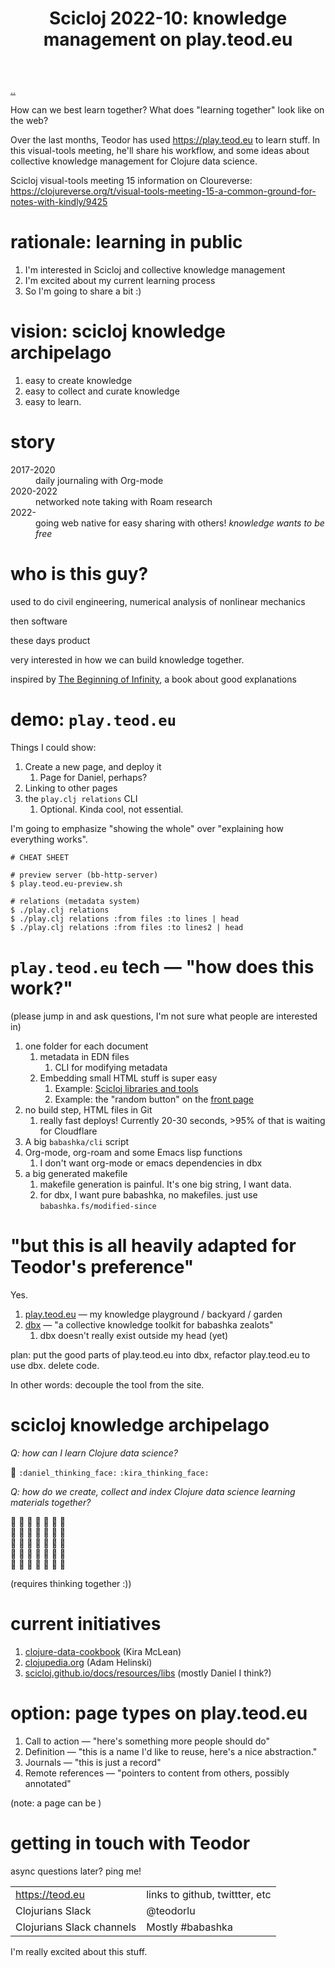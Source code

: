 :PROPERTIES:
:ID: 8f2d71cb-6c4a-49eb-a5a9-bbca92ad10d8
:END:
#+TITLE: Scicloj 2022-10: knowledge management on play.teod.eu

[[file:..][..]]

How can we best learn together?
What does "learning together" look like on the web?

Over the last months, Teodor has used https://play.teod.eu to learn stuff.
In this visual-tools meeting, he'll share his workflow, and some ideas about collective knowledge management for Clojure data science.

Scicloj visual-tools meeting 15 information on Cloureverse:
https://clojureverse.org/t/visual-tools-meeting-15-a-common-ground-for-notes-with-kindly/9425

* rationale: learning in public
1. I'm interested in Scicloj and collective knowledge management
2. I'm excited about my current learning process
3. So I'm going to share a bit :)
* vision: scicloj knowledge archipelago
1. easy to create knowledge
2. easy to collect and curate knowledge
3. easy to learn.
* story
- 2017-2020 :: daily journaling with Org-mode
- 2020-2022 :: networked note taking with Roam research
- 2022-     :: going web native for easy sharing with others!
  /knowledge wants to be free/
* who is this guy?
used to do civil engineering, numerical analysis of nonlinear mechanics

then software

these days product

very interested in how we can build knowledge together.

inspired by [[id:dde82bbc-e4c8-49c0-b577-dba0cba0bdf7][The Beginning of Infinity]], a book about good explanations
* demo: =play.teod.eu=
Things I could show:

1. Create a new page, and deploy it
   1. Page for Daniel, perhaps?
2. Linking to other pages
3. the =play.clj relations= CLI
   1. Optional. Kinda cool, not essential.

I'm going to emphasize "showing the whole" over "explaining how everything works".

#+begin_src shell-script
# CHEAT SHEET

# preview server (bb-http-server)
$ play.teod.eu-preview.sh

# relations (metadata system)
$ ./play.clj relations
$ ./play.clj relations :from files :to lines | head
$ ./play.clj relations :from files :to lines2 | head
#+end_src
* =play.teod.eu= tech --- "how does this work?"
(please jump in and ask questions, I'm not sure what people are interested in)

1. one folder for each document
   1. metadata in EDN files
      1. CLI for modifying metadata
   2. Embedding small HTML stuff is super easy
      1. Example: [[id:9eccb2aa-fe9a-4855-b0d3-8f89cbe1d825][Scicloj libraries and tools]]
      2. Example: the "random button" on the [[file:..][front page]]
2. no build step, HTML files in Git
   1. really fast deploys!
      Currently 20-30 seconds, >95% of that is waiting for Cloudflare
3. A big =babashka/cli= script
4. Org-mode, org-roam and some Emacs lisp functions
   1. I don't want org-mode or emacs dependencies in dbx
5. a big generated makefile
   1. makefile generation is painful.
      It's one big string, I want data.
   2. for dbx, I want pure babashka, no makefiles.
      just use =babashka.fs/modified-since=
* "but this is all heavily adapted for Teodor's preference"
Yes.

1. [[id:0c9bef25-85ef-48e8-b4fd-d60160f177ec][play.teod.eu]] --- my knowledge playground / backyard / garden
2. [[id:f4762ab2-c1e5-4b90-9e59-be3ad6e6eafd][dbx]] --- "a collective knowledge toolkit for babashka zealots"
   1. dbx doesn't really exist outside my head (yet)

plan: put the good parts of play.teod.eu into dbx,
  refactor play.teod.eu to use dbx.
  delete code.

In other words: decouple the tool from the site.
* scicloj knowledge archipelago
/Q: how can I learn Clojure data science?/

🤔
=:daniel_thinking_face:=
=:kira_thinking_face:=

/Q: how do we create, collect and index Clojure data science learning materials together?/

#+begin_verse
🤔 🤔 🤔 🤔 🤔 🤔 🤔
🤔 🤔 🤔 🤔 🤔 🤔 🤔
🤔 🤔 🤔 🤔 🤔 🤔 🤔
🤔 🤔 🤔 🤔 🤔 🤔 🤔
🤔 🤔 🤔 🤔 🤔 🤔 🤔
#+end_verse

(requires thinking together :))
* current initiatives
1. [[https://github.com/scicloj/clojure-data-cookbook][clojure-data-cookbook]] (Kira McLean)
2. [[https://github.com/clojupedia/clojupedia.org][clojupedia.org]] (Adam Helinski)
3. [[https://scicloj.github.io/docs/resources/libs/][scicloj.github.io/docs/resources/libs]] (mostly Daniel I think?)
* option: page types on play.teod.eu
1. Call to action --- "here's something more people should do"
2. Definition --- "this is a name I'd like to reuse, here's a nice abstraction."
3. Journals --- "this is just a record"
4. Remote references --- "pointers to content from others, possibly annotated"

(note: a page can be )
* getting in touch with Teodor
async questions later?
ping me!

| https://teod.eu           | links to github, twittter, etc |
| Clojurians Slack          | @teodorlu                      |
| Clojurians Slack channels | Mostly #babashka               |

I'm really excited about this stuff.

#+BEGIN_VERSE





#+END_VERSE

